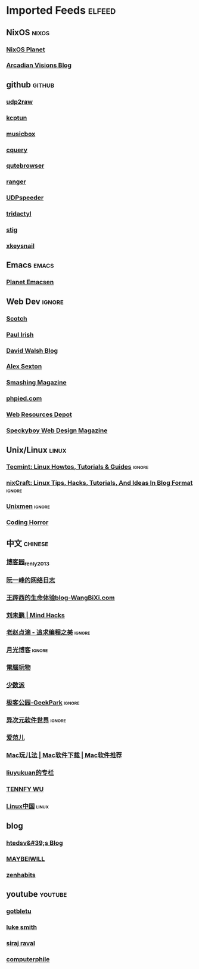 * Imported Feeds                                                     :elfeed:

** NixOS                                                             :nixos:
*** [[http://planet.nixos.org/atom.xml][NixOS Planet]]
*** [[https://www.arcadianvisions.com/blog/rss.xml][Arcadian Visions Blog]]
** github                                                           :github:
*** [[https://github.com/wangyu-/udp2raw-tunnel/releases.atom][udp2raw]]
*** [[https://github.com/xtaci/kcptun/releases.atom][kcptun]]
*** [[https://github.com/darknessomi/musicbox/releases.atom][musicbox]]
*** [[https://github.com/cquery-project/cquery/releases.atom][cquery]]
*** [[https://github.com/qutebrowser/qutebrowser/releases.atom][qutebrowser]]
*** [[https://github.com/ranger/ranger/releases.atom][ranger]]
*** [[https://github.com/wangyu-/UDPspeeder/releases.atom][UDPspeeder]]
*** [[https://github.com/cmcaine/tridactyl/releases.atom][tridactyl]]
*** [[https://github.com/rndusr/stig/releases.atom][stig]]
*** [[https://github.com/mooz/xkeysnail/releases.atom][xkeysnail]]
** Emacs                                                             :emacs:
*** [[http://planet.emacsen.org/atom.xml][Planet Emacsen]]
** Web Dev                                                          :ignore:
*** [[https://scotch.io/feed][Scotch]]
*** [[http://feeds.feedburner.com/paul-irish][Paul Irish]]
*** [[https://davidwalsh.name/feed/atom][David Walsh Blog]]
*** [[http://feeds.feedburner.com/AlexSexton][Alex Sexton]]
*** [[https://www.smashingmagazine.com/feed/][Smashing Magazine]]
*** [[http://www.phpied.com/feed/][phpied.com]]
*** [[http://webresourcesdepot.com/feed/][Web Resources Depot]]
*** [[http://speckyboy.com/feed/][Speckyboy Web Design Magazine]]
** Unix/Linux                                                        :linux:
*** [[http://feeds.feedburner.com/tecmint][Tecmint: Linux Howtos, Tutorials & Guides]]                      :ignore:
*** [[http://www.cyberciti.biz/feed/][nixCraft: Linux Tips, Hacks, Tutorials, And Ideas In Blog Format]] :ignore:
*** [[http://www.unixmen.com/feed/][Unixmen]]                                                        :ignore:
*** [[http://feeds.feedburner.com/codinghorror/][Coding Horror]]
** 中文                                                            :chinese:
*** [[http://www.cnblogs.com/renly/rss][博客园_renly2013]]
*** [[http://feeds.feedburner.com/ruanyifeng][阮一峰的网络日志]]
*** [[http://wangbixi.com/feed/][王跸西的生命体验blog-WangBiXi.com]]
*** [[http://mindhacks.cn/feed/][刘未鹏 | Mind Hacks]]
*** [[http://blog.zhaojie.me/rss][老赵点滴 - 追求编程之美]]                                        :ignore:
*** [[http://feed.williamlong.info/][月光博客]]                                                       :ignore:
*** [[http://feeds.feedburner.com/playpc][電腦玩物]]
*** [[http://sspai.com/feed][少数派]]
*** [[http://feeds.geekpark.net/][极客公园-GeekPark]]                                              :ignore:
*** [[http://feed.iplaysoft.com/][异次元软件世界]]                                                 :ignore:
*** [[http://www.ifanr.com/feed][爱范儿]]
*** [[http://www.waerfa.com/feed][Mac玩儿法 | Mac软件下载 | Mac软件推荐]]
*** [[http://blog.csdn.net/liuyukuan/rss/list][liuyukuan的专栏]]
*** [[http://www.tennfy.com/feed][TENNFY WU]]
*** [[https://linux.cn/rss.xml][Linux中国]]                                                       :linux:
** blog
*** [[http://htedsv.logdown.com/posts.rss][htedsv&#39;s Blog]]
*** [[http://maybeiwill.me/feed/][MAYBEIWILL]]
*** [[http://feeds.feedburner.com/zenhabits][zenhabits]]
** youtube                                                         :youtube:
*** [[https://www.youtube.com/feeds/videos.xml?channel_id=UCkf4VIqu3Acnfzuk3kRIFwA][gotbletu]]
*** [[https://www.youtube.com/feeds/videos.xml?channel_id=UC2eYFnH61tmytImy1mTYvhA][luke smith]]
*** [[https://www.youtube.com/feeds/videos.xml?channel_id=UCWN3xxRkmTPmbKwht9FuE5A][siraj raval]]
*** [[https://www.youtube.com/feeds/videos.xml?channel_id=UC9-y-6csu5WGm29I7JiwpnA][computerphile]]
